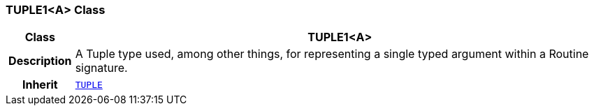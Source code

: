 === TUPLE1<A> Class

[cols="^1,3,5"]
|===
h|*Class*
2+^h|*TUPLE1<A>*

h|*Description*
2+a|A Tuple type used, among other things, for representing a single typed argument within a Routine signature.

h|*Inherit*
2+|`<<_tuple_class,TUPLE>>`

|===

